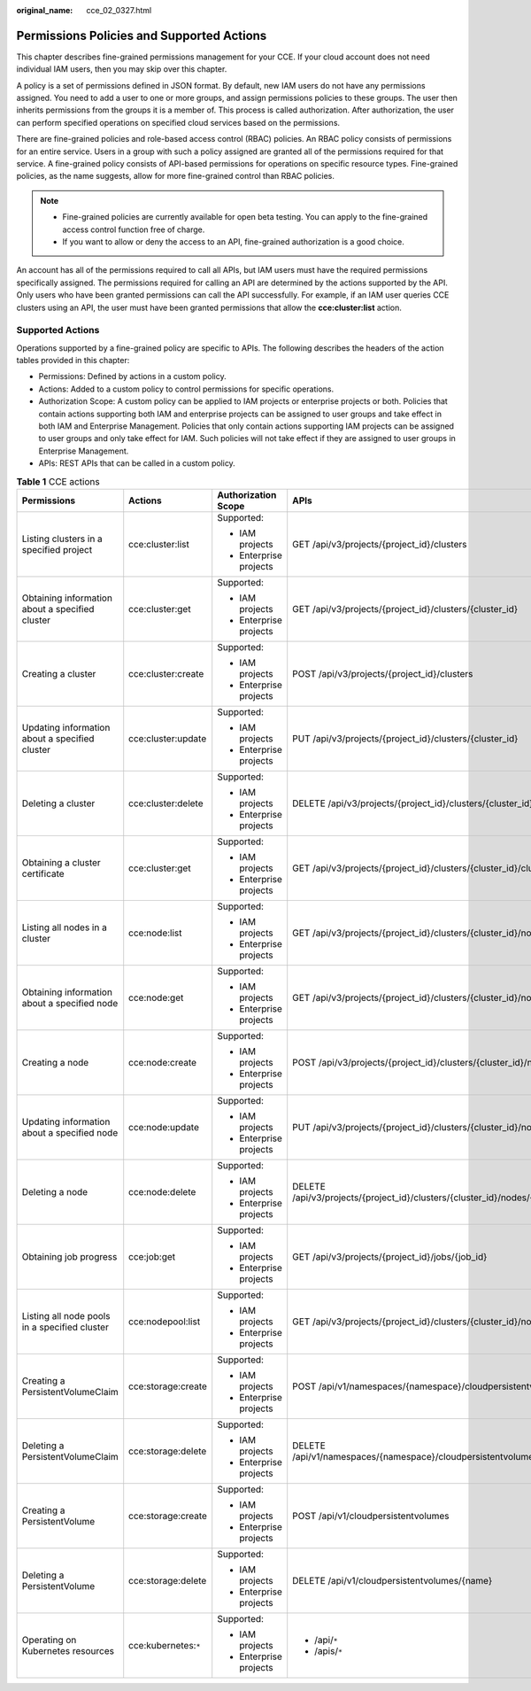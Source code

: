 :original_name: cce_02_0327.html

.. _cce_02_0327:

Permissions Policies and Supported Actions
==========================================

This chapter describes fine-grained permissions management for your CCE. If your cloud account does not need individual IAM users, then you may skip over this chapter.

A policy is a set of permissions defined in JSON format. By default, new IAM users do not have any permissions assigned. You need to add a user to one or more groups, and assign permissions policies to these groups. The user then inherits permissions from the groups it is a member of. This process is called authorization. After authorization, the user can perform specified operations on specified cloud services based on the permissions.

There are fine-grained policies and role-based access control (RBAC) policies. An RBAC policy consists of permissions for an entire service. Users in a group with such a policy assigned are granted all of the permissions required for that service. A fine-grained policy consists of API-based permissions for operations on specific resource types. Fine-grained policies, as the name suggests, allow for more fine-grained control than RBAC policies.

.. note::

   -  Fine-grained policies are currently available for open beta testing. You can apply to the fine-grained access control function free of charge.
   -  If you want to allow or deny the access to an API, fine-grained authorization is a good choice.

An account has all of the permissions required to call all APIs, but IAM users must have the required permissions specifically assigned. The permissions required for calling an API are determined by the actions supported by the API. Only users who have been granted permissions can call the API successfully. For example, if an IAM user queries CCE clusters using an API, the user must have been granted permissions that allow the **cce:cluster:list** action.

Supported Actions
-----------------

Operations supported by a fine-grained policy are specific to APIs. The following describes the headers of the action tables provided in this chapter:

-  Permissions: Defined by actions in a custom policy.
-  Actions: Added to a custom policy to control permissions for specific operations.
-  Authorization Scope: A custom policy can be applied to IAM projects or enterprise projects or both. Policies that contain actions supporting both IAM and enterprise projects can be assigned to user groups and take effect in both IAM and Enterprise Management. Policies that only contain actions supporting IAM projects can be assigned to user groups and only take effect for IAM. Such policies will not take effect if they are assigned to user groups in Enterprise Management.
-  APIs: REST APIs that can be called in a custom policy.

.. table:: **Table 1** CCE actions

   +-------------------------------------------------+----------------------+------------------------+----------------------------------------------------------------------------+
   | Permissions                                     | Actions              | Authorization Scope    | APIs                                                                       |
   +=================================================+======================+========================+============================================================================+
   | Listing clusters in a specified project         | cce:cluster:list     | Supported:             | GET /api/v3/projects/{project_id}/clusters                                 |
   |                                                 |                      |                        |                                                                            |
   |                                                 |                      | -  IAM projects        |                                                                            |
   |                                                 |                      | -  Enterprise projects |                                                                            |
   +-------------------------------------------------+----------------------+------------------------+----------------------------------------------------------------------------+
   | Obtaining information about a specified cluster | cce:cluster:get      | Supported:             | GET /api/v3/projects/{project_id}/clusters/{cluster_id}                    |
   |                                                 |                      |                        |                                                                            |
   |                                                 |                      | -  IAM projects        |                                                                            |
   |                                                 |                      | -  Enterprise projects |                                                                            |
   +-------------------------------------------------+----------------------+------------------------+----------------------------------------------------------------------------+
   | Creating a cluster                              | cce:cluster:create   | Supported:             | POST /api/v3/projects/{project_id}/clusters                                |
   |                                                 |                      |                        |                                                                            |
   |                                                 |                      | -  IAM projects        |                                                                            |
   |                                                 |                      | -  Enterprise projects |                                                                            |
   +-------------------------------------------------+----------------------+------------------------+----------------------------------------------------------------------------+
   | Updating information about a specified cluster  | cce:cluster:update   | Supported:             | PUT /api/v3/projects/{project_id}/clusters/{cluster_id}                    |
   |                                                 |                      |                        |                                                                            |
   |                                                 |                      | -  IAM projects        |                                                                            |
   |                                                 |                      | -  Enterprise projects |                                                                            |
   +-------------------------------------------------+----------------------+------------------------+----------------------------------------------------------------------------+
   | Deleting a cluster                              | cce:cluster:delete   | Supported:             | DELETE /api/v3/projects/{project_id}/clusters/{cluster_id}                 |
   |                                                 |                      |                        |                                                                            |
   |                                                 |                      | -  IAM projects        |                                                                            |
   |                                                 |                      | -  Enterprise projects |                                                                            |
   +-------------------------------------------------+----------------------+------------------------+----------------------------------------------------------------------------+
   | Obtaining a cluster certificate                 | cce:cluster:get      | Supported:             | GET /api/v3/projects/{project_id}/clusters/{cluster_id}/clustercert        |
   |                                                 |                      |                        |                                                                            |
   |                                                 |                      | -  IAM projects        |                                                                            |
   |                                                 |                      | -  Enterprise projects |                                                                            |
   +-------------------------------------------------+----------------------+------------------------+----------------------------------------------------------------------------+
   | Listing all nodes in a cluster                  | cce:node:list        | Supported:             | GET /api/v3/projects/{project_id}/clusters/{cluster_id}/nodes              |
   |                                                 |                      |                        |                                                                            |
   |                                                 |                      | -  IAM projects        |                                                                            |
   |                                                 |                      | -  Enterprise projects |                                                                            |
   +-------------------------------------------------+----------------------+------------------------+----------------------------------------------------------------------------+
   | Obtaining information about a specified node    | cce:node:get         | Supported:             | GET /api/v3/projects/{project_id}/clusters/{cluster_id}/nodes/{node_id}    |
   |                                                 |                      |                        |                                                                            |
   |                                                 |                      | -  IAM projects        |                                                                            |
   |                                                 |                      | -  Enterprise projects |                                                                            |
   +-------------------------------------------------+----------------------+------------------------+----------------------------------------------------------------------------+
   | Creating a node                                 | cce:node:create      | Supported:             | POST /api/v3/projects/{project_id}/clusters/{cluster_id}/nodes             |
   |                                                 |                      |                        |                                                                            |
   |                                                 |                      | -  IAM projects        |                                                                            |
   |                                                 |                      | -  Enterprise projects |                                                                            |
   +-------------------------------------------------+----------------------+------------------------+----------------------------------------------------------------------------+
   | Updating information about a specified node     | cce:node:update      | Supported:             | PUT /api/v3/projects/{project_id}/clusters/{cluster_id}/nodes/{node_id}    |
   |                                                 |                      |                        |                                                                            |
   |                                                 |                      | -  IAM projects        |                                                                            |
   |                                                 |                      | -  Enterprise projects |                                                                            |
   +-------------------------------------------------+----------------------+------------------------+----------------------------------------------------------------------------+
   | Deleting a node                                 | cce:node:delete      | Supported:             | DELETE /api/v3/projects/{project_id}/clusters/{cluster_id}/nodes/{node_id} |
   |                                                 |                      |                        |                                                                            |
   |                                                 |                      | -  IAM projects        |                                                                            |
   |                                                 |                      | -  Enterprise projects |                                                                            |
   +-------------------------------------------------+----------------------+------------------------+----------------------------------------------------------------------------+
   | Obtaining job progress                          | cce:job:get          | Supported:             | GET /api/v3/projects/{project_id}/jobs/{job_id}                            |
   |                                                 |                      |                        |                                                                            |
   |                                                 |                      | -  IAM projects        |                                                                            |
   |                                                 |                      | -  Enterprise projects |                                                                            |
   +-------------------------------------------------+----------------------+------------------------+----------------------------------------------------------------------------+
   | Listing all node pools in a specified cluster   | cce:nodepool:list    | Supported:             | GET /api/v3/projects/{project_id}/clusters/{cluster_id}/nodepools          |
   |                                                 |                      |                        |                                                                            |
   |                                                 |                      | -  IAM projects        |                                                                            |
   |                                                 |                      | -  Enterprise projects |                                                                            |
   +-------------------------------------------------+----------------------+------------------------+----------------------------------------------------------------------------+
   | Creating a PersistentVolumeClaim                | cce:storage:create   | Supported:             | POST /api/v1/namespaces/{namespace}/cloudpersistentvolumeclaims            |
   |                                                 |                      |                        |                                                                            |
   |                                                 |                      | -  IAM projects        |                                                                            |
   |                                                 |                      | -  Enterprise projects |                                                                            |
   +-------------------------------------------------+----------------------+------------------------+----------------------------------------------------------------------------+
   | Deleting a PersistentVolumeClaim                | cce:storage:delete   | Supported:             | DELETE /api/v1/namespaces/{namespace}/cloudpersistentvolumeclaims/{name}   |
   |                                                 |                      |                        |                                                                            |
   |                                                 |                      | -  IAM projects        |                                                                            |
   |                                                 |                      | -  Enterprise projects |                                                                            |
   +-------------------------------------------------+----------------------+------------------------+----------------------------------------------------------------------------+
   | Creating a PersistentVolume                     | cce:storage:create   | Supported:             | POST /api/v1/cloudpersistentvolumes                                        |
   |                                                 |                      |                        |                                                                            |
   |                                                 |                      | -  IAM projects        |                                                                            |
   |                                                 |                      | -  Enterprise projects |                                                                            |
   +-------------------------------------------------+----------------------+------------------------+----------------------------------------------------------------------------+
   | Deleting a PersistentVolume                     | cce:storage:delete   | Supported:             | DELETE /api/v1/cloudpersistentvolumes/{name}                               |
   |                                                 |                      |                        |                                                                            |
   |                                                 |                      | -  IAM projects        |                                                                            |
   |                                                 |                      | -  Enterprise projects |                                                                            |
   +-------------------------------------------------+----------------------+------------------------+----------------------------------------------------------------------------+
   | Operating on Kubernetes resources               | cce:kubernetes:``*`` | Supported:             | -  /api/``*``                                                              |
   |                                                 |                      |                        | -  /apis/``*``                                                             |
   |                                                 |                      | -  IAM projects        |                                                                            |
   |                                                 |                      | -  Enterprise projects |                                                                            |
   +-------------------------------------------------+----------------------+------------------------+----------------------------------------------------------------------------+
